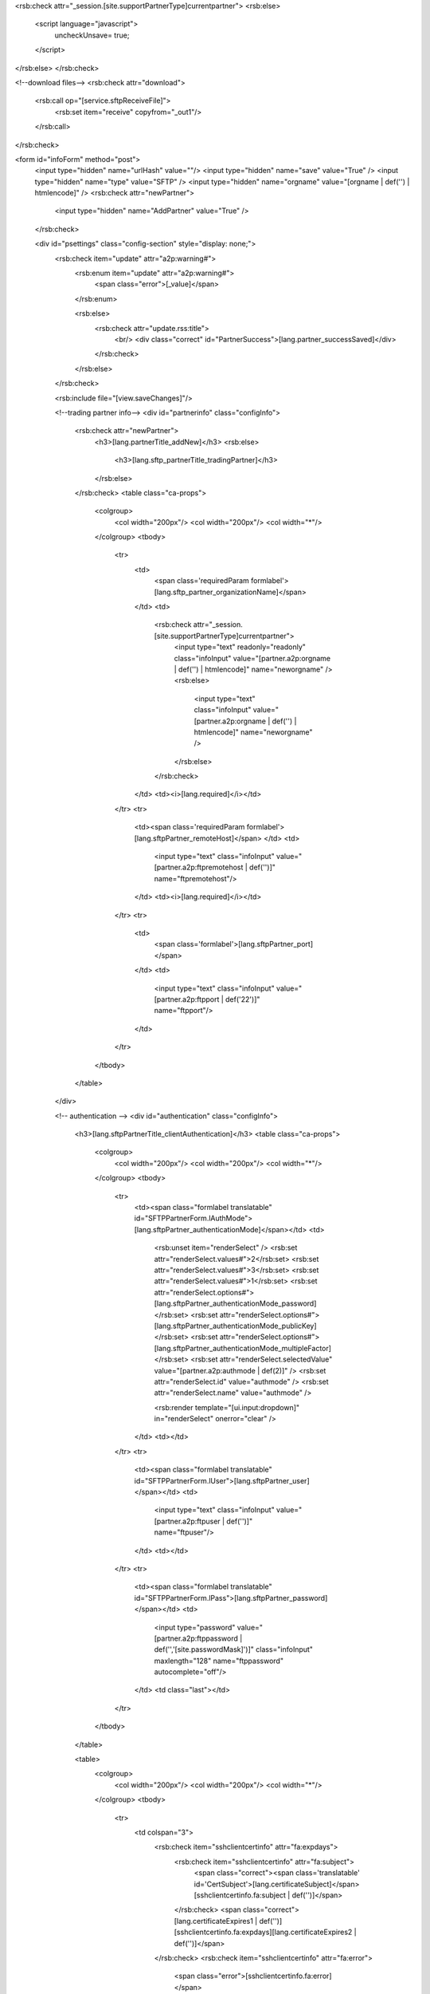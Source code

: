<rsb:check attr="_session.[site.supportPartnerType]currentpartner">
<rsb:else>
  <script language="javascript">
    uncheckUnsave= true;
  </script>
</rsb:else>
</rsb:check>

<!--download files-->
<rsb:check attr="download">
  <rsb:call op="[service.sftpReceiveFile]">
    <rsb:set item="receive" copyfrom="_out1"/>
  </rsb:call>
</rsb:check>

<form id="infoForm" method="post">
  <input type="hidden" name="urlHash" value=""/>
  <input type="hidden" name="save" value="True" />
  <input type="hidden" name="type" value="SFTP" />
  <input type="hidden" name="orgname" value="[orgname | def('') | htmlencode]" />
  <rsb:check attr="newPartner">
    <input type="hidden" name="AddPartner" value="True" />
  </rsb:check>
  
  <div id="psettings" class="config-section" style="display: none;">
    <rsb:check item="update" attr="a2p:warning#">
      <rsb:enum item="update" attr="a2p:warning#">
        <span class="error">[_value]</span>
      </rsb:enum>
      
      <rsb:else>
        <rsb:check attr="update.rss:title">
          <br/>
          <div class="correct" id="PartnerSuccess">[lang.partner_successSaved]</div>
        </rsb:check>
      </rsb:else>
    </rsb:check>
        
    <rsb:include file="[view.saveChanges]"/>
    
    <!--trading partner info-->
    <div id="partnerinfo" class="configInfo">
      <rsb:check attr="newPartner">
        <h3>[lang.partnerTitle_addNew]</h3>
        <rsb:else>
          <h3>[lang.sftp_partnerTitle_tradingPartner]</h3>
        </rsb:else>
      </rsb:check>
      <table class="ca-props">
        <colgroup>
          <col width="200px"/>
          <col width="200px"/>
          <col width="*"/>
        </colgroup>
        <tbody>
          <tr>
            <td>
              <span class='requiredParam formlabel'>[lang.sftp_partner_organizationName]</span>
            </td>
            <td>
              <rsb:check attr="_session.[site.supportPartnerType]currentpartner">
                <input type="text" readonly="readonly" class="infoInput" value="[partner.a2p:orgname | def('') | htmlencode]" name="neworgname" />
                <rsb:else>
                  <input type="text" class="infoInput" value="[partner.a2p:orgname | def('') | htmlencode]" name="neworgname" />
                </rsb:else>
              </rsb:check>
            </td>
            <td><i>[lang.required]</i></td>
          </tr>
          <tr>
            <td><span class='requiredParam formlabel'>[lang.sftpPartner_remoteHost]</span>
            </td>
            <td>
              <input type="text" class="infoInput" value="[partner.a2p:ftpremotehost | def('')]" name="ftpremotehost"/>
            </td>
            <td><i>[lang.required]</i></td>
          </tr>
          <tr>
            <td>
              <span class='formlabel'>[lang.sftpPartner_port]</span>
            </td>
            <td>
              <input type="text" class="infoInput" value="[partner.a2p:ftpport | def('22')]" name="ftpport"/>
            </td>
          </tr>
        </tbody>
      </table>
    </div>
  
    <!-- authentication -->
    <div id="authentication" class="configInfo">
      <h3>[lang.sftpPartnerTitle_clientAuthentication]</h3>
      <table class="ca-props">
        <colgroup>
          <col width="200px"/>
          <col width="200px"/>
          <col width="*"/>
        </colgroup>
        <tbody>
          <tr>
            <td><span class="formlabel translatable" id="SFTPPartnerForm.lAuthMode">[lang.sftpPartner_authenticationMode]</span></td>
            <td>
              <rsb:unset item="renderSelect" />
              <rsb:set attr="renderSelect.values#">2</rsb:set>
              <rsb:set attr="renderSelect.values#">3</rsb:set>
              <rsb:set attr="renderSelect.values#">1</rsb:set>
              <rsb:set attr="renderSelect.options#">[lang.sftpPartner_authenticationMode_password]</rsb:set>
              <rsb:set attr="renderSelect.options#">[lang.sftpPartner_authenticationMode_publicKey]</rsb:set>
              <rsb:set attr="renderSelect.options#">[lang.sftpPartner_authenticationMode_multipleFactor]</rsb:set>
              <rsb:set attr="renderSelect.selectedValue" value="[partner.a2p:authmode | def(2)]" />
              <rsb:set attr="renderSelect.id" value="authmode" />
              <rsb:set attr="renderSelect.name" value="authmode" />
              
              <rsb:render template="[ui.input:dropdown]" in="renderSelect" onerror="clear" />
            </td>
            <td></td>
          </tr>
          <tr>
            <td><span class="formlabel translatable" id="SFTPPartnerForm.lUser">[lang.sftpPartner_user]</span></td>
            <td>
              <input type="text" class="infoInput" value="[partner.a2p:ftpuser | def('')]" name="ftpuser"/>
            </td>
            <td></td>
          </tr>
          <tr>
            <td><span class="formlabel translatable" id="SFTPPartnerForm.lPass">[lang.sftpPartner_password]</span></td>
            <td>
              <input type="password" value="[partner.a2p:ftppassword | def('','[site.passwordMask]')]" class="infoInput" maxlength="128" name="ftppassword" autocomplete="off"/>
            </td>
            <td class="last"></td>
          </tr>
        </tbody>
      </table>

      
      <table>
        <colgroup>
          <col width="200px"/>
          <col width="200px"/>
          <col width="*"/>
        </colgroup>
        <tbody>
          <tr>
            <td colspan="3">
              <rsb:check item="sshclientcertinfo" attr="fa:expdays">
                <rsb:check item="sshclientcertinfo" attr="fa:subject">
                  <span class="correct"><span class='translatable' id='CertSubject'>[lang.certificateSubject]</span> [sshclientcertinfo.fa:subject | def('')]</span>
                </rsb:check>
                <span class="correct">[lang.certificateExpires1 | def('')][sshclientcertinfo.fa:expdays][lang.certificateExpires2 | def('')]</span>
              </rsb:check>
              <rsb:check item="sshclientcertinfo" attr="fa:error">
                <span class="error">[sshclientcertinfo.fa:error]</span>
              </rsb:check>
            </td>
          </tr>
          <tr>
            <td>
              <span class="formlabel translatable" id="SFTPPartnerForm.lSSHPublicKeyFile">
                [lang.sftpPartner_privateCertificate]
              </span>
              <rsb:set attr="tooltip.message" value="[lang.sftpPartner_SSHPublicKeyInfo]"/>
              <rsb:include file="[ui.toolTips:bubble]" />
            </td>
            <td>
              <textarea class="infoInput long" name="sshclientcert" id="partner_ssh_privKey">[partner.a2p:sshclientcert | def('') | replace('[site.profilesPath]', '')]</textarea>
            </td>
            <td>
              <a class="btn" href="javascript:void(0);" onclick="javascript:showCert('#partner_ssh_privKey');return false;"><span>[lang.importCertificate]</span></a>
            </td>
          </tr>
          <tr>
            <td><span class="formlabel translatable" id="SFTPPartnerForm.lSSHPublicKeyPassword">[lang.sftpPartner_certificatePassword]</span></td>
            <td>
              <input type="password" value="[partner.a2p:sshclientcertpassword | def('','[site.passwordMask]')]" class="infoInput" name="sshclientcertpassword" autocomplete="off"/>
            </td>
          </tr>
        </tbody>
      </table>
    </div>

    <div class="configInfo">
      <h3>[lang.sftpPartnerTitle_serverAuthentication]</h3>
      
      <table>
        <colgroup>
          <col width="200px"/>
          <col width="200px"/>
          <col width="*"/>
        </colgroup>
        <tbody>
          <tr>
            <td colspan="3">
              <rsb:check item="serverhostkeyinfo" attr="fa:subject">
                <span class="correct hiddenlabel">[serverhostkeyinfo.fa:subject | def('')]</span>
              </rsb:check>
              <rsb:check item="serverhostkeyinfo" attr="fa:error">
                <span class="error hiddenlabel">[serverhostkeyinfo.fa:error]</span>
              </rsb:check>
            </td>
          </tr>
          <tr>
            <td>
              <span class="formlabel requiredParam">
                [lang.sftpPartner_serverPublicKey]
              </span>
              <rsb:set attr="tooltip.message" value="[lang.sftpPartner_serverAuthenticationInfo]"/>
              <rsb:include file="[ui.toolTips:bubble]" />
            </td>
            <td>
              <textarea class="infoInput long" name="serverhostkey" id="sftppartner_cert_sslKey">[partner.a2p:serverhostkey | def('') | replace('[site.profilesPath]', '')]</textarea>
            </td>
            <td>
              <a class="btn" href="javascript:void(0);" onclick="javascript:showCert('#sftppartner_cert_sslKey');return false;"><span>[lang.importCertificate]</span></a>
            </td>
          </tr>
        </tbody>
      </table>
    </div>
  
    <!--action-->
    <rsb:include file="[view.ftpActions]"/>

    <!--automation-->
    <rsb:include file="[view.automation]"/>
    
  </div>
  
  <div id="padvanced" class="config-section" style="display: none;">
    <rsb:check item="update" attr="a2p:warning#">
      <rsb:enum item="update" attr="a2p:warning#">
        <span class="error">[_value]</span>
      </rsb:enum>
      
      <rsb:else>
        <rsb:check attr="update.rss:title">
          <br/>
          <div class="correct" id="PartnerSuccess">[lang.partner_successSaved]</div>
        </rsb:check>
      </rsb:else>
    </rsb:check>
          
    <rsb:include file="[view.saveChanges]"/>
    
    <!--fips-->
    <rsb:equals attr="site.java" value="false">
      <div id="fips" class="configInfo">
        <h3>[lang.ftpPartnerTitle_FIPSCompliance]</h3>
        
        <table class="ca-props">
          <tbody>
            <tr>
              <td class="wholerow" colspan="3">
                <input type="checkbox" name="forcefipscompliance" id="cDynControl_chkForceFIPSCompliance" [partner.a2p:forcefipscompliance | def('') | toupper | equals("TRUE","checked='checked'","")] />
                <label for="cDynControl_chkForceFIPSCompliance">
                  [lang.ftpPartner_chkForceFIPSCompliance]
                </label>
                <rsb:set attr="tooltip.message" value="[lang.ftpPartner_FIPSComplianceInfo]"/>
                <rsb:include file="[ui.toolTips:bubble]" />
              </td>
            </tr>
          </tbody>
        </table>
      </div>
    </rsb:equals>

    <!--sync-->
    <rsb:include file="[view.sync]"/>
    
    <!--commands-->
    <rsb:include file="[view.commands]"/>

    <!--Advanced Configurations-->
    <div id="configs" class="configInfo">
      <h3 class='configInfo'>
        [lang.ftpPartnerTitle_otherSettings]
        <rsb:set attr="tooltip.message" value="[lang.ftpPartner_otherSettingsInfo]"/>
        <rsb:include file="[ui.toolTips:bubble]" />
      </h3>
      
      
      <rsb:set attr="info.name" value="[pubservice.SetSFTPHost]"/>
      <rsb:set attr="info.type" value="input"/>
      <rsb:call op="rsbGetInfo" in="info" save="partnerfeed">
        <span id="desc-[info:name]" class="hide">[info:description]</span>
      </rsb:call>
      <rsb:set attr="sort.feed" value="[_feeds.partnerfeed]"/>
      <rsb:set attr="sort.sort" value="info:name"/>
      <rsb:call op="feedSort" in="sort" save="sortfeed"/>
      <rsb:set attr="search.feed" value="[_feeds.sortfeed]"/>
      <rsb:set attr="search.scheme" value="REGEX"/>
      <rsb:set attr="search.attrs" value="info:name"/>
      <rsb:set attr="search.query" value="AfterConnect|AfterGet|AfterPut|BeforeGet|BeforePut|LocalFileScheme|TempDownloadExtension|TempDownloadPath|TempExtension|TempPath|RecurseSubDirectories|SSHEncryptionAlgorithms"/>
      <rsb:call op="feedSearch" in="search" save="searchfeed"/>
      
      <table class="ca-props">
        <colgroup>
          <col width="250px" />
          <col width="200px" />
          <col width="*" />
        </colgroup>
        <tbody>
          <rsb:call op="[_feeds.searchfeed]">
            <tr>
              <td>
                <span class='formlabel'>  
                  [info:name]
                </span>
                <rsb:set attr="tooltip.message" value="[info:description]"/>
                <rsb:include file="[ui.toolTips:bubble]" />
              </td>
              <td>
                <rsb:check attr="info:value#">
                  <rsb:unset item="renderSelect" />
                  <rsb:set attr="renderSelect.values#" />
                  <rsb:set attr="renderSelect.options#" value="[lang.ftpPartner_notSpecified]" />
                  
                  <rsb:enum attr="info:value">
                    <rsb:set attr="renderSelect.values#"  value="[_value]" /> 
                    <rsb:set attr="renderSelect.options#" value="[_value]" /> 
                  </rsb:enum>
                  
                  <rsb:set attr="renderSelect.id" value="[info:name | replace(':','_')]" />
                  <rsb:set attr="renderSelect.name" value="[info:name | tolower]" />
                  <rsb:set attr="renderSelect.selectedValue" value="[partner.a2p:[info:name | tolower] | def('')]" />
                  
                  <rsb:render template="[ui.input:dropdown]" in="renderSelect" onerror="clear" />
                  
                  <rsb:else>
                    <rsb:check attr="info:style">
                      <rsb:select value="[info:style | tolower]">
                        <rsb:case value="textarea">
                          <textarea class="infoInput" name="[info:name | tolower]">[partner.a2p:[info:name | tolower] | def('')]</textarea>
                        </rsb:case>
                      </rsb:select>
    
                      <rsb:else>
                        <input type="text" class="infoInput" value="[partner.a2p:[info:name | tolower] | def('')]" name="[info:name | tolower]">
                      </rsb:else>
                    </rsb:check>
                  </rsb:else>
                </rsb:check>
              </td>
            </tr>
          </rsb:call>
        </tbody>
      </table>
    </div>
  
  </div>
  
</form>
